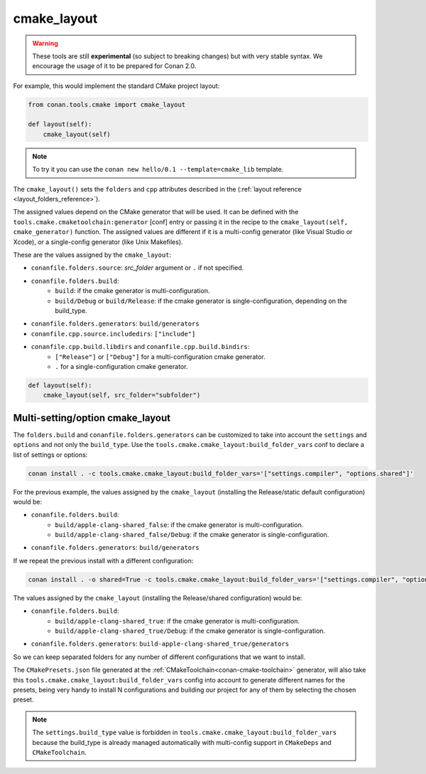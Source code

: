.. _cmake_layout:

cmake_layout
------------

.. warning::

    These tools are still **experimental** (so subject to breaking changes) but with very stable syntax.
    We encourage the usage of it to be prepared for Conan 2.0.


For example, this would implement the standard CMake project layout:

.. code:: python

    from conan.tools.cmake import cmake_layout

    def layout(self):
        cmake_layout(self)


.. note::

    To try it you can use the ``conan new hello/0.1 --template=cmake_lib`` template.

The ``cmake_layout()`` sets the ``folders`` and ``cpp``
attributes described in the (:ref:`layout reference <layout_folders_reference>`).

The assigned values depend on the CMake generator that will be used.
It can be defined with the ``tools.cmake.cmaketoolchain:generator`` [conf] entry or passing it in the recipe to the
``cmake_layout(self, cmake_generator)`` function. The assigned values are different if it is a
multi-config generator (like Visual Studio or Xcode), or a single-config generator (like Unix Makefiles).

These are the values assigned by the ``cmake_layout``:

- ``conanfile.folders.source``: *src_folder* argument or ``.`` if not specified.
- ``conanfile.folders.build``:
    - ``build``: if the cmake generator is multi-configuration.
    - ``build/Debug`` or ``build/Release``: if the cmake generator is single-configuration, depending on the
      build_type.
- ``conanfile.folders.generators``: ``build/generators``
- ``conanfile.cpp.source.includedirs``: ``["include"]``
- ``conanfile.cpp.build.libdirs`` and ``conanfile.cpp.build.bindirs``:
    - ``["Release"]`` or ``["Debug"]`` for a multi-configuration cmake generator.
    - ``.`` for a single-configuration cmake generator.


.. code:: python

    def layout(self):
        cmake_layout(self, src_folder="subfolder")



Multi-setting/option cmake_layout
=================================


The ``folders.build`` and ``conanfile.folders.generators`` can be customized to take into account the ``settings``
and ``options`` and not only the ``build_type``. Use the ``tools.cmake.cmake_layout:build_folder_vars``
conf to declare a list of settings or options:

.. code:: bash

    conan install . -c tools.cmake.cmake_layout:build_folder_vars='["settings.compiler", "options.shared"]'

For the previous example, the values assigned by the ``cmake_layout`` (installing the Release/static default
configuration) would be:

- ``conanfile.folders.build``:
    - ``build/apple-clang-shared_false``: if the cmake generator is multi-configuration.
    - ``build/apple-clang-shared_false/Debug``: if the cmake generator is single-configuration.
- ``conanfile.folders.generators``: ``build/generators``

If we repeat the previous install with a different configuration:

.. code:: bash

    conan install . -o shared=True -c tools.cmake.cmake_layout:build_folder_vars='["settings.compiler", "options.shared"]'

The values assigned by the ``cmake_layout`` (installing the Release/shared configuration) would be:

- ``conanfile.folders.build``:
    - ``build/apple-clang-shared_true``: if the cmake generator is multi-configuration.
    - ``build/apple-clang-shared_true/Debug``: if the cmake generator is single-configuration.
- ``conanfile.folders.generators``: ``build-apple-clang-shared_true/generators``


So we can keep separated folders for any number of different configurations that we want to install.

The ``CMakePresets.json`` file generated at the :ref:`CMakeToolchain<conan-cmake-toolchain>`
generator, will also take this ``tools.cmake.cmake_layout:build_folder_vars`` config into account to generate different
names for the presets, being very handy to install N configurations and building our project for any of them by
selecting the chosen preset.

.. note::

    The ``settings.build_type`` value is forbidden in ``tools.cmake.cmake_layout:build_folder_vars`` because the
    build_type is already managed automatically with multi-config support in ``CMakeDeps`` and ``CMakeToolchain``.
